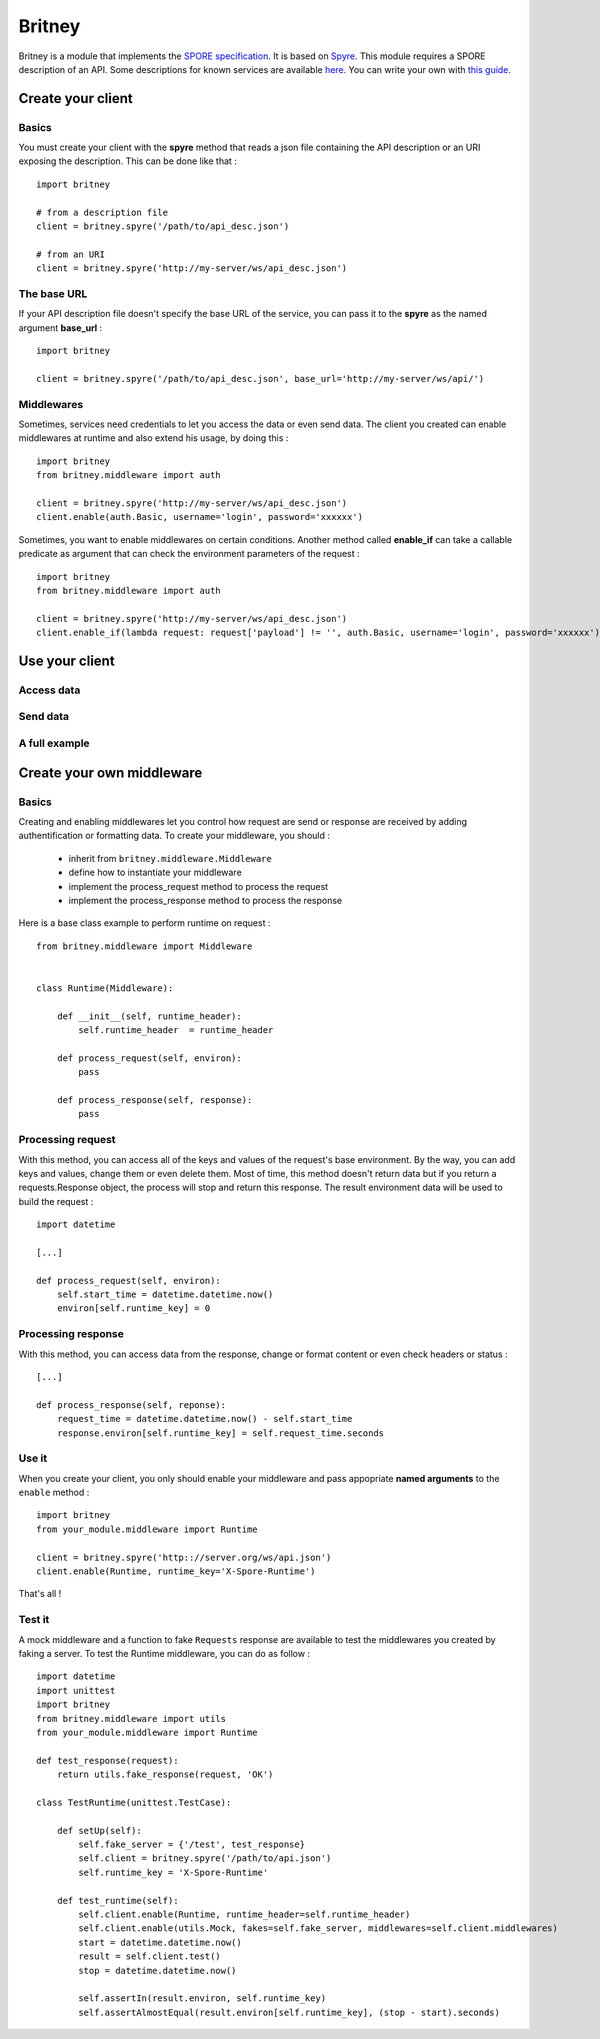 =======
Britney
=======

Britney is a module that implements the `SPORE specification`_. It is based on `Spyre`_.
This module requires a SPORE description of an API. Some descriptions for known services are available `here`_. You can write your own with `this guide`_.

.. _SPORE specification: https://github.com/SPORE/specifications/blob/master/spore_implementation.pod
.. _Spyre: https://github.com/bl0b/spyre
.. _here: https://github.com/spore/api-description
.. _this guide: https://github.com/SPORE/specifications/blob/master/spore_description.pod

.. image:: https://secure.travis-ci.org/agrausem/britney.png?branch=master
    :target: https://travis-ci.org/agrausem/britney

.. image:: https://coveralls.io/repos/agrausem/britney/badge.png?branch=master
    :target: https://coveralls.io/r/agrausem/britney?branch=master

Create your client
==================

Basics
------

You must create your client with the **spyre** method that reads a json file containing the API description or an URI exposing the description. This can be done like that : ::

    import britney

    # from a description file
    client = britney.spyre('/path/to/api_desc.json')

    # from an URI
    client = britney.spyre('http://my-server/ws/api_desc.json')


The base URL
------------

If your API description file doesn't specify the base URL of the service, you can pass it to the **spyre** as the named argument **base_url** : ::

    import britney

    client = britney.spyre('/path/to/api_desc.json', base_url='http://my-server/ws/api/')

Middlewares
-----------

Sometimes, services need credentials to let you access the data or even send data. The client you created can enable middlewares at runtime and also extend his usage, by doing this : ::

    import britney
    from britney.middleware import auth
    
    client = britney.spyre('http://my-server/ws/api_desc.json')
    client.enable(auth.Basic, username='login', password='xxxxxx')

Sometimes, you want to enable middlewares on certain conditions. Another method called **enable_if** can take a callable predicate as argument that can check the environment parameters of the request : ::

    import britney
    from britney.middleware import auth 
    
    client = britney.spyre('http://my-server/ws/api_desc.json')
    client.enable_if(lambda request: request['payload'] != '', auth.Basic, username='login', password='xxxxxx')


Use your client
===============

Access data
-----------

Send data
---------

A full example
--------------

Create your own middleware
==========================

Basics
------

Creating and enabling middlewares let you control how request are send or response are received by adding authentification or formatting data. To create your middleware, you should :

  * inherit from ``britney.middleware.Middleware``
  * define how to instantiate your middleware
  * implement the process_request method to process the request
  * implement the process_response method to process the response

Here is a base class example to perform runtime on request : ::

    from britney.middleware import Middleware


    class Runtime(Middleware):

        def __init__(self, runtime_header):
            self.runtime_header  = runtime_header

        def process_request(self, environ):
            pass

        def process_response(self, response):
            pass


Processing request
------------------

With this method, you can access all of the keys and values of the request's base environment. By the way, you can add keys and values, change them or even delete them. Most of time, this method doesn't return data but if you return a requests.Response object, the process will stop and return this response. The result environment data will be used to build the request : :: 

    import datetime

    [...]

    def process_request(self, environ):
        self.start_time = datetime.datetime.now()
        environ[self.runtime_key] = 0

Processing response
-------------------

With this method, you can access data from the response, change or format content or even check headers or status : ::

    [...]

    def process_response(self, reponse):
        request_time = datetime.datetime.now() - self.start_time
        response.environ[self.runtime_key] = self.request_time.seconds

Use it
------

When you create your client, you only should enable your middleware and pass appopriate **named arguments** to the ``enable`` method : ::

    import britney
    from your_module.middleware import Runtime

    client = britney.spyre('http:://server.org/ws/api.json')
    client.enable(Runtime, runtime_key='X-Spore-Runtime')


That's all !


Test it
-------
A mock middleware and a function to fake ``Requests`` response are available to test the middlewares you created by faking a server. To test the Runtime middleware, you can do as follow : ::

    import datetime
    import unittest
    import britney
    from britney.middleware import utils
    from your_module.middleware import Runtime

    def test_response(request):
        return utils.fake_response(request, 'OK')

    class TestRuntime(unittest.TestCase):
        
        def setUp(self):
            self.fake_server = {'/test', test_response}
            self.client = britney.spyre('/path/to/api.json')
            self.runtime_key = 'X-Spore-Runtime'

        def test_runtime(self):
            self.client.enable(Runtime, runtime_header=self.runtime_header)
            self.client.enable(utils.Mock, fakes=self.fake_server, middlewares=self.client.middlewares)
            start = datetime.datetime.now()
            result = self.client.test()
            stop = datetime.datetime.now()

            self.assertIn(result.environ, self.runtime_key)
            self.assertAlmostEqual(result.environ[self.runtime_key], (stop - start).seconds)
